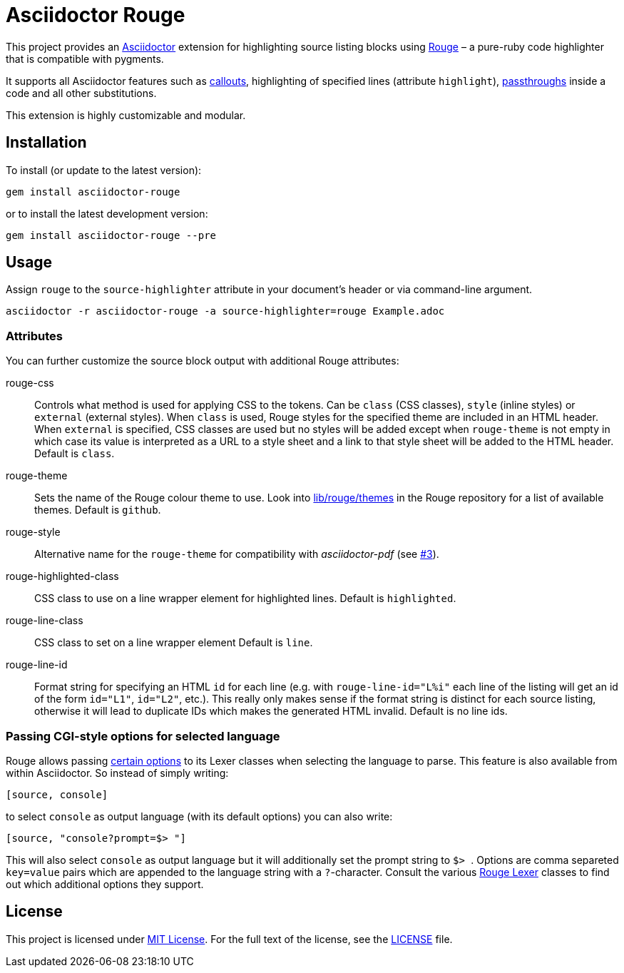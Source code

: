 = Asciidoctor Rouge
:source-language: shell
// custom
:gem-name: asciidoctor-rouge
:gem-version: 0.4.0
:gh-name: jirutka/{gem-name}
:gh-branch: master
:codacy-id: d2ed58f5f3f949a19bab7637fe7d0bdb

ifdef::env-github[]
image:https://travis-ci.org/{gh-name}.svg?branch={gh-branch}[Build Status, link="https://travis-ci.org/{gh-name}"]
image:https://api.codacy.com/project/badge/Coverage/{codacy-id}["Test Coverage", link="https://www.codacy.com/app/{gh-name}"]
image:https://api.codacy.com/project/badge/Grade/{codacy-id}["Codacy Code quality", link="https://www.codacy.com/app/{gh-name}"]
image:https://img.shields.io/gem/v/{gem-name}.svg?style=flat[Gem Version, link="https://rubygems.org/gems/{gem-name}"]
image:https://img.shields.io/badge/yard-docs-blue.svg[Yard Docs, link="http://www.rubydoc.info/github/{gh-name}/{gh-branch}"]
endif::env-github[]


This project provides an http://asciidoctor.org/[Asciidoctor] extension for highlighting source listing blocks using http://rouge.jneen.net/[Rouge] – a pure-ruby code highlighter that is compatible with pygments.

It supports all Asciidoctor features such as http://asciidoctor.org/docs/user-manual/#callouts[callouts], highlighting of specified lines (attribute `highlight`), http://asciidoctor.org/docs/user-manual/#passthroughs[passthroughs] inside a code and all other substitutions.

This extension is highly customizable and modular.


== Installation

To install (or update to the latest version):

[source, subs="+attributes"]
gem install {gem-name}

or to install the latest development version:

[source, subs="+attributes"]
gem install {gem-name} --pre


== Usage

Assign `rouge` to the `source-highlighter` attribute in your document’s header or via command-line argument.

[source, subs="+attributes"]
asciidoctor -r {gem-name} -a source-highlighter=rouge Example.adoc


=== Attributes

You can further customize the source block output with additional Rouge attributes:

rouge-css::
  Controls what method is used for applying CSS to the tokens.
  Can be `class` (CSS classes), `style` (inline styles) or `external` (external styles).
  When `class` is used, Rouge styles for the specified theme are included in an HTML header.
  When `external` is specified, CSS classes are used but no styles will be added except when `rouge-theme` is not empty in which case its value is interpreted as a URL to a style sheet and a link to that style sheet will be added to the HTML header.
  Default is `class`.

rouge-theme::
  Sets the name of the Rouge colour theme to use.
  Look into https://github.com/jneen/rouge/tree/master/lib/rouge/themes[lib/rouge/themes] in the Rouge repository for a list of available themes.
  Default is `github`.

rouge-style::
  Alternative name for the `rouge-theme` for compatibility with _asciidoctor-pdf_ (see https://github.com/{gh-name}/issues/3[#3]).

rouge-highlighted-class::
  CSS class to use on a line wrapper element for highlighted lines.
  Default is `highlighted`.

rouge-line-class::
  CSS class to set on a line wrapper element
  Default is `line`.

rouge-line-id::
  Format string for specifying an HTML `id` for each line (e.g. with `rouge-line-id="L%i"` each line of the listing will get an id of the form `id="L1"`, `id="L2"`, etc.). This really only makes sense if the format string is distinct for each source listing, otherwise it will lead to duplicate IDs which makes the generated HTML invalid.
  Default is no line ids.

=== Passing CGI-style options for selected language

Rouge allows passing https://github.com/jneen/rouge#you-can-even-use-it-with-redcarpet[certain options] to its Lexer classes when selecting the language to parse. This feature is also available from within Asciidoctor. So instead of simply writing:

```
[source, console]
```

to select `console` as output language (with its default options) you can also write:

```
[source, "console?prompt=$> "]
```

This will also select `console` as output language but it will additionally set the prompt string to ``$> ``. Options are comma separeted `key=value` pairs which are appended to the language string with a `?`-character. Consult the various https://www.rubydoc.info/gems/rouge/Rouge/Lexers[Rouge Lexer] classes to find out which additional options they support.

== License

This project is licensed under http://opensource.org/licenses/MIT/[MIT License].
For the full text of the license, see the link:LICENSE[LICENSE] file.
